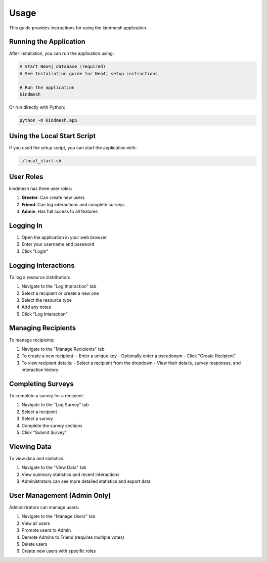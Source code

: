 Usage
=====

This guide provides instructions for using the kindmesh application.

Running the Application
----------------------

After installation, you can run the application using:

.. code-block:: bash

    # Start Neo4j database (required)
    # See Installation guide for Neo4j setup instructions

    # Run the application
    kindmesh

Or run directly with Python:

.. code-block:: bash

    python -m kindmesh.app

Using the Local Start Script
---------------------------

If you used the setup script, you can start the application with:

.. code-block:: bash

    ./local_start.sh

User Roles
---------

kindmesh has three user roles:

1. **Greeter**: Can create new users
2. **Friend**: Can log interactions and complete surveys
3. **Admin**: Has full access to all features

Logging In
---------

1. Open the application in your web browser
2. Enter your username and password
3. Click "Login"

Logging Interactions
------------------

To log a resource distribution:

1. Navigate to the "Log Interaction" tab
2. Select a recipient or create a new one
3. Select the resource type
4. Add any notes
5. Click "Log Interaction"

Managing Recipients
-----------------

To manage recipients:

1. Navigate to the "Manage Recipients" tab
2. To create a new recipient:
   - Enter a unique key
   - Optionally enter a pseudonym
   - Click "Create Recipient"
3. To view recipient details:
   - Select a recipient from the dropdown
   - View their details, survey responses, and interaction history

Completing Surveys
----------------

To complete a survey for a recipient:

1. Navigate to the "Log Survey" tab
2. Select a recipient
3. Select a survey
4. Complete the survey sections
5. Click "Submit Survey"

Viewing Data
----------

To view data and statistics:

1. Navigate to the "View Data" tab
2. View summary statistics and recent interactions
3. Administrators can see more detailed statistics and export data

User Management (Admin Only)
--------------------------

Administrators can manage users:

1. Navigate to the "Manage Users" tab
2. View all users
3. Promote users to Admin
4. Demote Admins to Friend (requires multiple votes)
5. Delete users
6. Create new users with specific roles